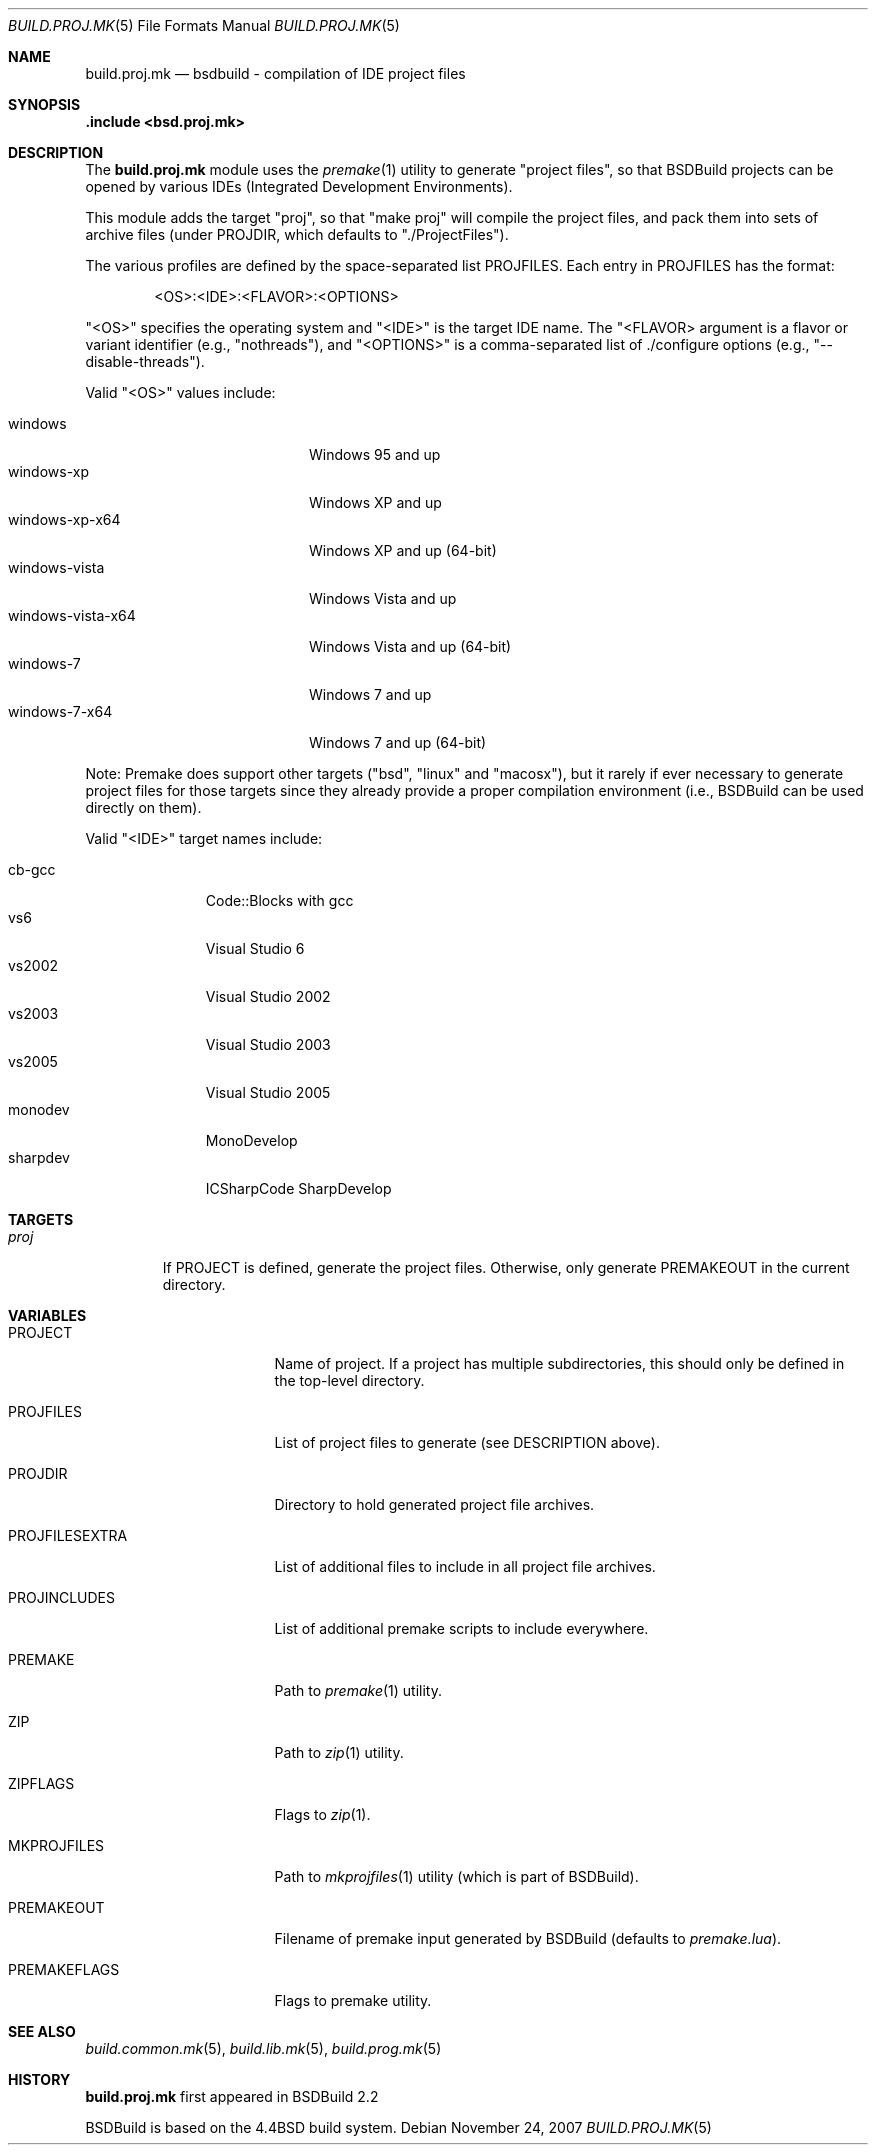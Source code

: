 .\"
.\" Copyright (c) 2007 Hypertriton, Inc. <http://www.hypertriton.com/>
.\" All rights reserved.
.\"
.\" Redistribution and use in source and binary forms, with or without
.\" modification, are permitted provided that the following conditions
.\" are met:
.\" 1. Redistributions of source code must retain the above copyright
.\"    notice, this list of conditions and the following disclaimer.
.\" 2. Redistributions in binary form must reproduce the above copyright
.\"    notice, this list of conditions and the following disclaimer in the
.\"    documentation and/or other materials provided with the distribution.
.\"
.\" THIS SOFTWARE IS PROVIDED BY THE DEVELOPERS ``AS IS'' AND ANY EXPRESS OR
.\" IMPLIED WARRANTIES, INCLUDING, BUT NOT LIMITED TO, THE IMPLIED WARRANTIES
.\" OF MERCHANTABILITY AND FITNESS FOR A PARTICULAR PURPOSE ARE DISCLAIMED.
.\" IN NO EVENT SHALL THE DEVELOPERS BE LIABLE FOR ANY DIRECT, INDIRECT,
.\" INCIDENTAL, SPECIAL, EXEMPLARY, OR CONSEQUENTIAL DAMAGES (INCLUDING, BUT
.\" NOT LIMITED TO, PROCUREMENT OF SUBSTITUTE GOODS OR SERVICES; LOSS OF USE,
.\" DATA, OR PROFITS; OR BUSINESS INTERRUPTION) HOWEVER CAUSED AND ON ANY
.\" THEORY OF LIABILITY, WHETHER IN CONTRACT, STRICT LIABILITY, OR TORT
.\" (INCLUDING NEGLIGENCE OR OTHERWISE) ARISING IN ANY WAY OUT OF THE USE OF
.\" THIS SOFTWARE, EVEN IF ADVISED OF THE POSSIBILITY OF SUCH DAMAGE.
.\"
.Dd November 24, 2007
.Dt BUILD.PROJ.MK 5
.Os
.ds vT BSDBuild Reference
.ds oS BSDBuild 2.2
.Sh NAME
.Nm build.proj.mk
.Nd bsdbuild - compilation of IDE "project files"
.Sh SYNOPSIS
.Fd .include <bsd.proj.mk>
.Sh DESCRIPTION
The
.Nm
module uses the
.Xr premake 1
utility to generate "project files", so that BSDBuild projects can be
opened by various IDEs (Integrated Development Environments).
.Pp
This module adds the target "proj", so that "make proj" will compile
the project files, and pack them into sets of archive files (under
.Ev PROJDIR ,
which defaults to "./ProjectFiles").
.Pp
The various profiles are defined by the space-separated list
.Ev PROJFILES .
Each entry in
.Ev PROJFILES
has the format:
.Bd -literal -offset indent
<OS>:<IDE>:<FLAVOR>:<OPTIONS>
.Ed
.Pp
"<OS>" specifies the operating system and "<IDE>" is the target IDE name.
The "<FLAVOR> argument is a flavor or variant identifier (e.g., "nothreads"),
and "<OPTIONS>" is a comma-separated list of ./configure options
(e.g., "--disable-threads").
.Pp
Valid "<OS>" values include:
.Pp
.Bl -tag -compact -width "windows-vista-x64 "
.It windows
Windows 95 and up
.It windows-xp
Windows XP and up
.It windows-xp-x64
Windows XP and up (64-bit)
.It windows-vista
Windows Vista and up
.It windows-vista-x64
Windows Vista and up (64-bit)
.It windows-7
Windows 7 and up
.It windows-7-x64
Windows 7 and up (64-bit)
.El
.Pp
Note: Premake does support other targets ("bsd", "linux" and "macosx"), but
it rarely if ever necessary to generate project files for those targets
since they already provide a proper compilation environment (i.e., BSDBuild
can be used directly on them).
.Pp
Valid "<IDE>" target names include:
.Pp
.Bl -tag -compact -width "sharpdev "
.It cb-gcc
Code::Blocks with gcc
.It vs6
Visual Studio 6
.It vs2002
Visual Studio 2002
.It vs2003
Visual Studio 2003
.It vs2005
Visual Studio 2005
.It monodev
MonoDevelop
.It sharpdev
ICSharpCode SharpDevelop
.El
.Sh TARGETS
.Bl -tag -width "proj "
.It Ar proj
If
.Dv PROJECT
is defined, generate the project files.
Otherwise, only generate
.Dv PREMAKEOUT
in the current directory.
.El
.Sh VARIABLES
.Bl -tag -width "PROJFILESEXTRA "
.It Ev PROJECT
Name of project.
If a project has multiple subdirectories, this should only be defined in
the top-level directory.
.It Ev PROJFILES
List of project files to generate (see DESCRIPTION above).
.It Ev PROJDIR
Directory to hold generated project file archives.
.It Ev PROJFILESEXTRA
List of additional files to include in all project file archives.
.It Ev PROJINCLUDES
List of additional premake scripts to include everywhere.
.It Ev PREMAKE
Path to
.Xr premake 1
utility.
.It Ev ZIP
Path to
.Xr zip 1
utility.
.It Ev ZIPFLAGS
Flags to
.Xr zip 1 .
.It Ev MKPROJFILES
Path to
.Xr mkprojfiles 1
utility (which is part of BSDBuild).
.It Ev PREMAKEOUT
Filename of premake input generated by BSDBuild
(defaults to
.Pa premake.lua ) .
.It Ev PREMAKEFLAGS
Flags to premake utility.
.El
.Sh SEE ALSO
.Xr build.common.mk 5 ,
.Xr build.lib.mk 5 ,
.Xr build.prog.mk 5
.Sh HISTORY
.Nm
first appeared in BSDBuild 2.2
.Pp
BSDBuild is based on the 4.4BSD build system.
